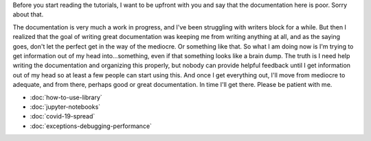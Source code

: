 .. title: Tutorials
.. slug: tutorials
.. date: 2020-10-03 10:29:05 UTC-04:00
.. tags: 
.. category: 
.. link: 
.. description: 
.. type: text

Before you start reading the tutorials, I want to be upfront with you and say that the documentation here is poor. Sorry about that.

The documentation is very much a work in progress, and I've been struggling with writers block for a while. But then I realized that the goal of writing great documentation was keeping me from writing anything at all, and as the saying goes, don't let the perfect get in the way of the mediocre. Or something like that. So what I am doing now is I'm trying to get information out of my head into...something, even if that something looks like a brain dump. The truth is I need help writing the documentation and organizing this properly, but nobody can provide helpful feedback until I get information out of my head so at least a few people can start using this. And once I get everything out, I'll move from mediocre to adequate, and from there, perhaps good or great documentation. In time I'll get there. Please be patient with me.

* :doc:`how-to-use-library`
* :doc:`jupyter-notebooks`
* :doc:`covid-19-spread`
* :doc:`exceptions-debugging-performance`
